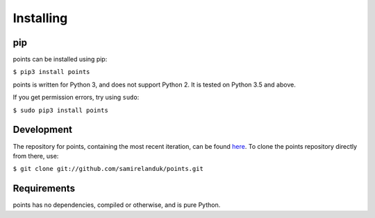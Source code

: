 Installing
----------

pip
~~~

points can be installed using pip:

``$ pip3 install points``

points is written for Python 3, and does not support Python 2. It is tested on
Python 3.5 and above.

If you get permission errors, try using ``sudo``:

``$ sudo pip3 install points``


Development
~~~~~~~~~~~

The repository for points, containing the most recent iteration, can be
found `here <http://github.com/samirelanduk/points/>`_. To clone the
points repository directly from there, use:

``$ git clone git://github.com/samirelanduk/points.git``


Requirements
~~~~~~~~~~~~

points has no dependencies, compiled or otherwise, and is pure Python.
